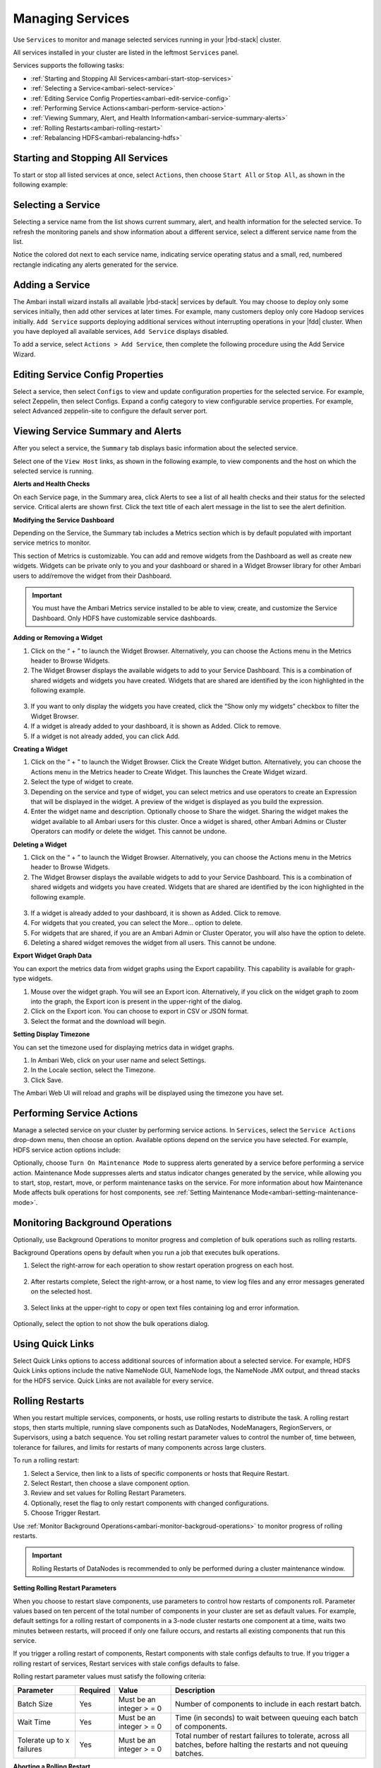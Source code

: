 Managing Services
=================

Use ``Services`` to monitor and manage selected services running in your |rbd-stack| cluster.

All services installed in your cluster are listed in the leftmost ``Services`` panel.

.. image:: /img/ambari/hdfs_dashboard.png

Services supports the following tasks:

* :ref:`Starting and Stopping All Services<ambari-start-stop-services>`
* :ref:`Selecting a Service<ambari-select-service>`
* :ref:`Editing Service Config Properties<ambari-edit-service-config>`
* :ref:`Performing Service Actions<ambari-perform-service-action>`
* :ref:`Viewing Summary, Alert, and Health Information<ambari-service-summary-alerts>`
* :ref:`Rolling Restarts<ambari-rolling-restart>`
* :ref:`Rebalancing HDFS<ambari-rebalancing-hdfs>`

.. _ambari-start-stop-services:

Starting and Stopping All Services
__________________________________

To start or stop all listed services at once, select ``Actions``, then choose ``Start All`` or ``Stop All``, as shown in the following example:

.. image:: /img/ambari/services_stop_all.png

.. _ambari-select-service:

Selecting a Service
___________________

Selecting a service name from the list shows current summary, alert, and health information for the selected service. To refresh the monitoring panels and show information about a different service, select a different service name from the list.

Notice the colored dot next to each service name, indicating service operating status and a small, red, numbered rectangle indicating any alerts generated for the service.

Adding a Service
________________

The Ambari install wizard installs all available |rbd-stack| services by default. You may choose to deploy only some services initially, then add other services at later times. For example, many customers deploy only core Hadoop services initially. ``Add Service`` supports deploying additional services without interrupting operations in your |fdd| cluster. When you have deployed all available services, ``Add Service`` displays disabled.

To add a service, select ``Actions > Add Service``, then complete the following procedure using the Add Service Wizard.

.. _ambari-edit-service-config:

Editing Service Config Properties
_________________________________

Select a service, then select ``Configs`` to view and update configuration properties for the selected service. For example, select Zeppelin, then select Configs. Expand a config category to view configurable service properties. For example, select Advanced zeppelin-site to configure the default server port.

.. image:: /img/ambari/zeppelin_configs.png

.. _ambari-service-summary-alerts:

Viewing Service Summary and Alerts
__________________________________

After you select a service, the ``Summary`` tab displays basic information about the selected service.

.. image:: /img/ambari/Services_Summary_hi.png

Select one of the ``View Host`` links, as shown in the following example, to view components and the host on which the selected service is running.

.. image:: /img/ambari/view_hosts_links.png

**Alerts and Health Checks**

On each Service page, in the Summary area, click Alerts to see a list of all health checks and their status for the selected service. Critical alerts are shown first. Click the text title of each alert message in the list to see the alert definition.

.. image:: /img/ambari/zookeeper_alerts.png

.. _ambari-modify-service-dashboard:

**Modifying the Service Dashboard**

Depending on the Service, the Summary tab includes a Metrics section which is by default populated with important service metrics to monitor.

This section of Metrics is customizable. You can add and remove widgets from the Dashboard as well as create new widgets. Widgets can be private only to you and your dashboard or shared in a Widget Browser library for other Ambari users to add/remove the widget from their Dashboard.

.. Important::
  You must have the Ambari Metrics service installed to be able to view, create, and customize the Service Dashboard. Only HDFS have customizable service dashboards.

**Adding or Removing a Widget**

1. Click on the “ + ” to launch the Widget Browser. Alternatively, you can choose the Actions menu in the Metrics header to Browse Widgets.

2. The Widget Browser displays the available widgets to add to your Service Dashboard. This is a combination of shared widgets and widgets you have created. Widgets that are shared are identified by the icon highlighted in the following example.

  .. image:: /img/ambari/widget_browser.png

3. If you want to only display the widgets you have created, click the “Show only my widgets” checkbox to filter the Widget Browser.

4. If a widget is already added to your dashboard, it is shown as Added. Click to remove.

5. If a widget is not already added, you can click Add.

**Creating a Widget**

#. Click on the “ + ” to launch the Widget Browser. Click the Create Widget button. Alternatively, you can choose the Actions menu in the Metrics header to Create Widget. This launches the Create Widget wizard.
#. Select the type of widget to create.
#. Depending on the service and type of widget, you can select metrics and use operators to create an Expression that will be displayed in the widget. A preview of the widget is displayed as you build the expression.
#. Enter the widget name and description. Optionally choose to Share the widget. Sharing the widget makes the widget available to all Ambari users for this cluster. Once a widget is shared, other Ambari Admins or Cluster Operators can modify or delete the widget. This cannot be undone.

**Deleting a Widget**

1. Click on the “ + ” to launch the Widget Browser. Alternatively, you can choose the Actions menu in the Metrics header to Browse Widgets.

2. The Widget Browser displays the available widgets to add to your Service Dashboard. This is a combination of shared widgets and widgets you have created. Widgets that are shared are identified by the icon highlighted in the following example.

  .. image:: /img/ambari/widget_browser.png

3. If a widget is already added to your dashboard, it is shown as Added. Click to remove.

4. For widgets that you created, you can select the More… option to delete.

5. For widgets that are shared, if you are an Ambari Admin or Cluster Operator, you will also have the option to delete.

6. Deleting a shared widget removes the widget from all users. This cannot be undone.

**Export Widget Graph Data**

You can export the metrics data from widget graphs using the Export capability. This capability is available for graph-type widgets.

#. Mouse over the widget graph. You will see an Export icon. Alternatively, if you click on the widget graph to zoom into the graph, the Export icon is present in the upper-right of the dialog.
#. Click on the Export icon. You can choose to export in CSV or JSON format.
#. Select the format and the download will begin.

**Setting Display Timezone**

You can set the timezone used for displaying metrics data in widget graphs.

#. In Ambari Web, click on your user name and select Settings.
#. In the Locale section, select the Timezone.
#. Click Save.

The Ambari Web UI will reload and graphs will be displayed using the timezone you have set.

.. _ambari-perform-service-action:

Performing Service Actions
__________________________

Manage a selected service on your cluster by performing service actions. In ``Services``, select the ``Service Actions`` drop-down menu, then choose an option. Available options depend on the service you have selected. For example, HDFS service action options include:

.. image:: /img/ambari/Service_Actions_DataNode.png

Optionally, choose ``Turn On Maintenance Mode`` to suppress alerts generated by a service before performing a service action. Maintenance Mode suppresses alerts and status indicator changes generated by the service, while allowing you to start, stop, restart, move, or perform maintenance tasks on the service. For more information about how Maintenance Mode affects bulk operations for host components, see :ref:`Setting Maintenance Mode<ambari-setting-maintenance-mode>`.

.. _ambari-monitor-backgroud-operations:

Monitoring Background Operations
________________________________

Optionally, use Background Operations to monitor progress and completion of bulk operations such as rolling restarts.

Background Operations opens by default when you run a job that executes bulk operations.

1. Select the right-arrow for each operation to show restart operation progress on each host.

  .. image:: /img/ambari/background_op_1.png

2. After restarts complete, Select the right-arrow, or a host name, to view log files and any error messages generated on the selected host.

  .. image:: /img/ambari/background_op_2.png

3. Select links at the upper-right to copy or open text files containing log and error information.

  .. image:: /img/ambari/background_op_3.png

Optionally, select the option to not show the bulk operations dialog.

Using Quick Links
_________________

Select Quick Links options to access additional sources of information about a selected service. For example, HDFS Quick Links options include the native NameNode GUI, NameNode logs, the NameNode JMX output, and thread stacks for the HDFS service. Quick Links are not available for every service.

.. image:: /img/ambari/quicklinks.png

.. _ambari-rolling-restart:

Rolling Restarts
________________

When you restart multiple services, components, or hosts, use rolling restarts to distribute the task. A rolling restart stops, then starts multiple, running slave components such as DataNodes, NodeManagers, RegionServers, or Supervisors, using a batch sequence. You set rolling restart parameter values to control the number of, time between, tolerance for failures, and limits for restarts of many components across large clusters.

To run a rolling restart:

#. Select a Service, then link to a lists of specific components or hosts that Require Restart.
#. Select Restart, then choose a slave component option.
#. Review and set values for Rolling Restart Parameters.
#. Optionally, reset the flag to only restart components with changed configurations.
#. Choose Trigger Restart.

Use :ref:`Monitor Background Operations<ambari-monitor-backgroud-operations>` to monitor progress of rolling restarts.

.. Important::
  Rolling Restarts of DataNodes is recommended to only be performed during a cluster maintenance window.

**Setting Rolling Restart Parameters**

When you choose to restart slave components, use parameters to control how restarts of components roll. Parameter values based on ten percent of the total number of components in your cluster are set as default values. For example, default settings for a rolling restart of components in a 3-node cluster restarts one component at a time, waits two minutes between restarts, will proceed if only one failure occurs, and restarts all existing components that run this service.

If you trigger a rolling restart of components, Restart components with stale configs defaults to true. If you trigger a rolling restart of services, Restart services with stale configs defaults to false.

.. image:: /img/ambari/RlgRestart_DataNodes.png

Rolling restart parameter values must satisfy the following criteria:

+---------------------------+----------+---------------------------+---------------------------------------------------------------------+
| Parameter                 | Required | Value                     | Description                                                         |
+===========================+==========+===========================+=====================================================================+
| Batch Size                | Yes      | Must be an integer > = 0  | Number of components to include in each restart batch.              |
+---------------------------+----------+---------------------------+---------------------------------------------------------------------+
| Wait Time                 | Yes      | Must be an integer > = 0  | Time (in seconds) to wait between queuing each batch of components. |
+---------------------------+----------+---------------------------+---------------------------------------------------------------------+
| Tolerate up to x failures | Yes      | Must be an integer > = 0  | Total number of restart failures to tolerate, across all            |
|                           |          |                           | batches, before halting the restarts and not queuing batches.       |
+---------------------------+----------+---------------------------+---------------------------------------------------------------------+

**Aborting a Rolling Restart**

To abort future restart operations in the batch, choose Abort Rolling Restart.

.. image:: /img/ambari/abort_rllng_restart_option.png

.. _ambari-rebalancing-hdfs:

Rebalancing HDFS
________________

HDFS provides a “balancer” utility to help balance the blocks across DataNodes in the cluster.

To initiate an HDFS rebalance from Ambari:

1. In Ambari Web, browse to ``Services > HDFS > Summary``.

2. Select ``Service Actions``, then choose ``Rebalance HDFS``.

3. Enter the Balance Threshold value as a percentage of disk capacity.

  .. image:: /img/ambari/RebalanceHDFS.png

4. Click ``Start`` to begin the rebalance.

5. You can check rebalance progress or cancel a rebalance in process by opening the Background Operations dialog.
